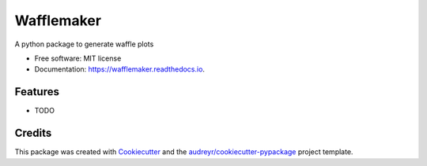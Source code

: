 ===========
Wafflemaker
===========


.. image:: https://img.shields.io/pypi/v/wafflemaker.svg
        :target: https://pypi.python.org/pypi/wafflemaker

.. image:: https://img.shields.io/travis/shapiromatron/wafflemaker.svg
        :target: https://travis-ci.org/shapiromatron/wafflemaker

.. image:: https://readthedocs.org/projects/wafflemaker/badge/?version=latest
        :target: https://wafflemaker.readthedocs.io/en/latest/?badge=latest
        :alt: Documentation Status

.. image:: https://pyup.io/repos/github/shapiromatron/wafflemaker/shield.svg
     :target: https://pyup.io/repos/github/shapiromatron/wafflemaker/
     :alt: Updates


A python package to generate waffle plots


* Free software: MIT license
* Documentation: https://wafflemaker.readthedocs.io.


Features
--------

* TODO

Credits
---------

This package was created with Cookiecutter_ and the `audreyr/cookiecutter-pypackage`_ project template.

.. _Cookiecutter: https://github.com/audreyr/cookiecutter
.. _`audreyr/cookiecutter-pypackage`: https://github.com/audreyr/cookiecutter-pypackage

